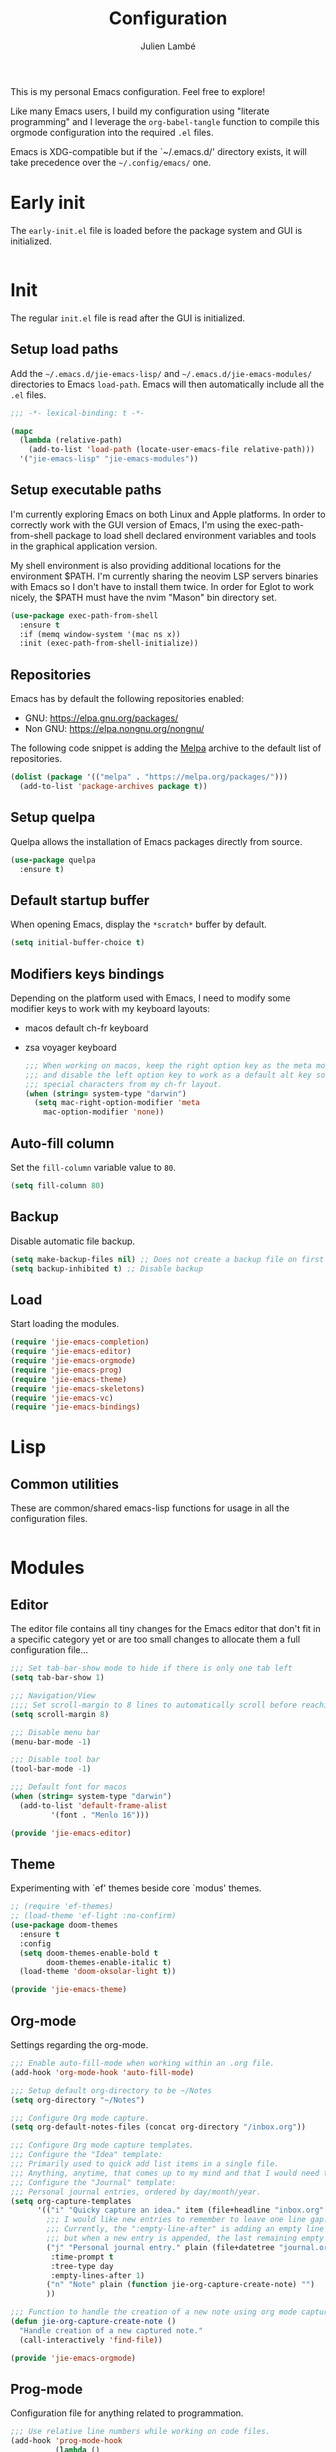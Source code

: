 #+title: Configuration
#+author: Julien Lambé
#+email: julien@themosis.com
#+startup: content indent

This is my personal Emacs configuration. Feel free to explore!

Like many Emacs users, I build my configuration using "literate
programming" and I leverage the =org-babel-tangle= function to compile this
orgmode configuration into the required =.el= files.

Emacs is XDG-compatible but if the `~/.emacs.d/' directory exists, it will take
precedence over the =~/.config/emacs/= one.

* Early init
The =early-init.el= file is loaded before the package system and GUI is
initialized.

#+begin_src emacs-lisp :tangle "early-init.el"
#+end_src

* Init
The regular =init.el= file is read after the GUI is initialized.

** Setup load paths
Add the =~/.emacs.d/jie-emacs-lisp/= and =~/.emacs.d/jie-emacs-modules/=
directories to Emacs ~load-path~. Emacs will then automatically include all the
~.el~ files.

#+begin_src emacs-lisp :tangle "init.el"
  ;;; -*- lexical-binding: t -*-

  (mapc
    (lambda (relative-path)
      (add-to-list 'load-path (locate-user-emacs-file relative-path)))
    '("jie-emacs-lisp" "jie-emacs-modules"))
#+end_src

** Setup executable paths
I'm currently exploring Emacs on both Linux and Apple platforms. In
order to correctly work with the GUI version of Emacs, I'm using the
exec-path-from-shell package to load shell declared environment
variables and tools in the graphical application version.

My shell environment is also providing additional locations for the
environment $PATH. I'm currently sharing the neovim LSP servers
binaries with Emacs so I don't have to install them twice. In order
for Eglot to work nicely, the $PATH must have the nvim "Mason" bin
directory set.

#+begin_src emacs-lisp :tangle "init.el"
  (use-package exec-path-from-shell
    :ensure t
    :if (memq window-system '(mac ns x))
    :init (exec-path-from-shell-initialize))
#+end_src

** Repositories
Emacs has by default the following repositories enabled:
- GNU: [[https://elpa.gnu.org/packages/]]
- Non GNU: [[https://elpa.nongnu.org/nongnu/]]

The following code snippet is adding the [[https://melpa.org/][Melpa]] archive to the default
list of repositories.

#+begin_src emacs-lisp :tangle "init.el"
  (dolist (package '(("melpa" . "https://melpa.org/packages/")))
    (add-to-list 'package-archives package t))
#+end_src

** Setup quelpa
Quelpa allows the installation of Emacs packages directly from source.

#+begin_src emacs-lisp :tangle "init.el"
  (use-package quelpa
    :ensure t)
#+end_src

** Default startup buffer
When opening Emacs, display the =*scratch*= buffer by default.

#+begin_src emacs-lisp :tangle "init.el"
  (setq initial-buffer-choice t)
#+end_src

** Modifiers keys bindings
Depending on the platform used with Emacs, I need to modify some
modifier keys to work with my keyboard layouts:
- macos default ch-fr keyboard
- zsa voyager keyboard

  #+begin_src emacs-lisp :tangle "init.el"
    ;;; When working on macos, keep the right option key as the meta modifier
    ;;; and disable the left option key to work as a default alt key so I can
    ;;; special characters from my ch-fr layout.
    (when (string= system-type "darwin")
      (setq mac-right-option-modifier 'meta
    	mac-option-modifier 'none))
  #+end_src
** Auto-fill column
Set the =fill-column= variable value to =80=.

#+begin_src emacs-lisp :tangle "init.el"
  (setq fill-column 80)
#+end_src

** Backup
Disable automatic file backup.

#+begin_src emacs-lisp :tangle "init.el"
  (setq make-backup-files nil) ;; Does not create a backup file on first save
  (setq backup-inhibited t) ;; Disable backup
#+end_src

** Load
Start loading the modules.

#+begin_src emacs-lisp :tangle "init.el"
  (require 'jie-emacs-completion)
  (require 'jie-emacs-editor)
  (require 'jie-emacs-orgmode)
  (require 'jie-emacs-prog)
  (require 'jie-emacs-theme)
  (require 'jie-emacs-skeletons)
  (require 'jie-emacs-vc)
  (require 'jie-emacs-bindings)
#+end_src

* Lisp
** Common utilities
These are common/shared emacs-lisp functions for usage in all the configuration
files.

#+begin_src emacs-lisp :tangle "jie-emacs-lisp/jie-common.el" :mkdirp yes
#+end_src

* Modules
** Editor
The editor file contains all tiny changes for the Emacs editor that
don't fit in a specific category yet or are too small changes to
allocate them a full configuration file...

#+begin_src emacs-lisp :tangle "jie-emacs-modules/jie-emacs-editor.el" :mkdirp yes
  ;;; Set tab-bar-show mode to hide if there is only one tab left
  (setq tab-bar-show 1)

  ;;; Navigation/View
  ;;;; Set scroll-margin to 8 lines to automatically scroll before reaching the top or bottom of a window.
  (setq scroll-margin 8)

  ;;; Disable menu bar
  (menu-bar-mode -1)

  ;;; Disable tool bar
  (tool-bar-mode -1)

  ;;; Default font for macos
  (when (string= system-type "darwin")
    (add-to-list 'default-frame-alist
  	       '(font . "Menlo 16")))

  (provide 'jie-emacs-editor)
#+end_src

** Theme
Experimenting with `ef' themes beside core `modus' themes.

#+begin_src emacs-lisp :tangle "jie-emacs-modules/jie-emacs-theme.el" :mkdirp yes
  ;; (require 'ef-themes)
  ;; (load-theme 'ef-light :no-confirm)
  (use-package doom-themes
    :ensure t
    :config
    (setq doom-themes-enable-bold t
          doom-themes-enable-italic t)
    (load-theme 'doom-oksolar-light t))

  (provide 'jie-emacs-theme)
#+end_src

** Org-mode
Settings regarding the org-mode.

#+begin_src emacs-lisp :tangle "jie-emacs-modules/jie-emacs-orgmode.el"
  ;;; Enable auto-fill-mode when working within an .org file.
  (add-hook 'org-mode-hook 'auto-fill-mode)

  ;;; Setup default org-directory to be ~/Notes
  (setq org-directory "~/Notes")

  ;;; Configure Org mode capture.
  (setq org-default-notes-files (concat org-directory "/inbox.org"))

  ;;; Configure Org mode capture templates.
  ;;; Configure the "Idea" template:
  ;;; Primarily used to quick add list items in a single file.
  ;;; Anything, anytime, that comes up to my mind and that I would need to revisit in the future...
  ;;; Configure the "Journal" template:
  ;;; Personal journal entries, ordered by day/month/year.
  (setq org-capture-templates
        '(("i" "Quicky capture an idea." item (file+headline "inbox.org" "Inbox") "")
          ;;; I would like new entries to remember to leave one line gap... except just under the headline.
          ;;; Currently, the ":empty-line-after" is adding an empty line after captured content...
          ;;; but when a new entry is appended, the last remaining empty line is ignored...
          ("j" "Personal journal entry." plain (file+datetree "journal.org") "[%U]\n%?"
           :time-prompt t
           :tree-type day
           :empty-lines-after 1)
          ("n" "Note" plain (function jie-org-capture-create-note) "")
          ))

  ;;; Function to handle the creation of a new note using org mode capture.
  (defun jie-org-capture-create-note ()
    "Handle creation of a new captured note."
    (call-interactively 'find-file))

  (provide 'jie-emacs-orgmode)
#+end_src

** Prog-mode
Configuration file for anything related to programmation.

#+begin_src emacs-lisp :tangle "jie-emacs-modules/jie-emacs-prog.el"
    ;;; Use relative line numbers while working on code files.
    (add-hook 'prog-mode-hook
              (lambda ()
                (setq display-line-numbers 'relative)))

    ;;; Modes
    ;;;; Install web-mode
    (use-package web-mode
      :ensure t
      :mode
      (("\\.phtml\\'" . web-mode)
       ))

    ;;;; Install php-mode
    (defun jie-php-mode ()
      "Personal php-mode init configuration."
      (progn
        (subword-mode 1)
        (setq-local show-trailing-whitespace 1)))

    (use-package php-mode
      :ensure t
      ;;:init
      ;;(add-hook 'completion-at-point-functions #'php-complete-complete-function)
      :config
      (add-hook 'php-mode-hook #'jie-php-mode)
      (add-hook 'hack-local-variables-hook 'php-ide-turn-on nil 1))

    ;; LSP Intelephense for PHP
    (with-eval-after-load 'eglot
      (add-to-list 'eglot-server-programs
                   '(php-mode . ("intelephense" "--stdio"))))

    (provide 'jie-emacs-prog)
#+end_src

** Completion
**Orderless**
The [[https://github.com/oantolin/orderless][orderless]] package provides enhanced fuzzy search during
completion. The current configuration here is putting the "orderless"
style up front.

**Vertico**
The [[https://github.com/minad/vertico][vertico]] package changes the completion UI to list found results in
a vertical list. By default, Emacs lists found terms in a multicolumn
view, which makes it harder for me to parse. I personally prefer to
view the results in a single column/list.

**Corfu**
The corfu package provides buffer completion at point UI. It can then
be used to provide code suggestions while typing code or other text
elements on major modes.

#+begin_src emacs-lisp :tangle "jie-emacs-modules/jie-emacs-completion.el"
  ;;; Use the Oderless package to provide fuzzy find search style.
  (use-package orderless
    :ensure t
    :custom
    (completion-styles '(orderless basic))
    (completion-category-overrides '((file (styles basic partial-completion)))))

  ;;; Use the Vertico package to get vertical minibuffer UI.
  (use-package vertico
    :ensure t
    :custom
    (vertico-cycle t)
    (vertico-count 4)
    :init (vertico-mode))

  ;;; Use Marginalia package to add annotations on the minibuffer entries.
  (use-package marginalia
    :ensure t
    :init
    (marginalia-mode))

  ;;; Use the Corfu package for buffer completion UI
  (use-package corfu
    :ensure t
    :custom
    (corfu-cycle t)
    :init
    (global-corfu-mode)
    :config
    (add-hook 'corfu-mode-hook #'jie-init-corfu-terminal))

  ;;; Add Capfs capabilites
  (use-package cape
    :init
    (add-hook 'completion-at-point-functions #'cape-dabbrev)
    (add-hook 'completion-at-point-functions #'cape-file)
    (add-hook 'completion-at-point-functions #'cape-elisp-block))

  (use-package popon
    :ensure t)
  ;; Only enables the package if on Emacs version < 31.
  (use-package corfu-terminal
    :ensure t
    :if (< (string-to-number emacs-version) 31)
    :after '(corfu popon))

  (defun jie-init-corfu-terminal ()
    "Enable corfu terminal if Emacs version is less than 31."
    (unless (display-graphic-p)
              (corfu-terminal-mode +1)))

  (use-package emacs
    :custom
    ;; Enable indentation+completion using TAB key
    (tab-always-indent 'complete))

  (provide 'jie-emacs-completion)
#+end_src

** Skeletons
*** jie-skeleton-org-mode-code-block
Generate an orgmode code block structure where you can specify the programming
language as well as any additional headers.

#+begin_src emacs-lisp :tangle "jie-emacs-modules/jie-emacs-skeletons.el"
  (define-skeleton jie-skeleton-org-mode-code-block
    "A skeleton to generate an org-mode code block structure."
    "Code language: "
    "#+begin_src " str | "emacs-lisp" " " ("Header: " str)
    \n
    -
    \n
    "#+end_src")

  (provide 'jie-emacs-skeletons)
#+end_src

** Version Control
Handle any version control client settings.

**Magit**
For managing Git projects, I use the [[https://magit.vc/][Magit]] package as it provides an
interface for managing Git workspaces that I'm used to compared to the
core VC feature of Emacs. Magit has also a larger set of tools related
to Git.

#+begin_src emacs-lisp :tangle "jie-emacs-modules/jie-emacs-vc.el"
  (use-package magit
    :ensure t)

  (provide 'jie-emacs-vc)
#+end_src

** Keybindings
Handle all custom keybings for my personal use.

#+begin_src emacs-lisp :tangle "jie-emacs-modules/jie-emacs-bindings.el"
  ;;; C-c i move the point at the beginning of line text
  (keymap-global-set "C-c i" 'beginning-of-line-text)

  ;;; C-E keybinding to scroll down by line
  ;;; C-Y keybinding to scroll up by line
  (keymap-global-set "C-S-E" 'scroll-down-line)
  (keymap-global-set "C-S-Y" 'scroll-up-line)

  ;;; C-c l Move to window right
  ;;; C-c h Move to window left
  ;;; C-c j Move to window below
  ;;; C-c k Move to window up
  (keymap-global-set "C-c l" 'windmove-right)
  (keymap-global-set "C-c h" 'windmove-left)
  (keymap-global-set "C-c j" 'windmove-down)
  (keymap-global-set "C-c k" 'windmove-up)

  (provide 'jie-emacs-bindings)
#+end_src

